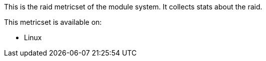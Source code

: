 This is the raid metricset of the module system. It collects stats about the raid.

This metricset is available on:

- Linux

